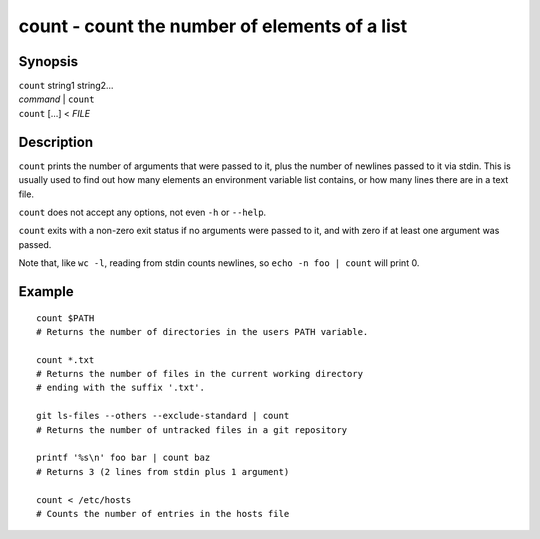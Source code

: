 .. _cmd-count:

count - count the number of elements of a list
================================================

Synopsis
--------

| ``count`` string1 string2...
| *command* | ``count``
| ``count`` [...] < *FILE*

Description
-----------

``count`` prints the number of arguments that were passed to it, plus the number of newlines passed to it via stdin. This is usually used to find out how many elements an environment variable list contains, or how many lines there are in a text file.

``count`` does not accept any options, not even ``-h`` or ``--help``.

``count`` exits with a non-zero exit status if no arguments were passed to it, and with zero if at least one argument was passed.

Note that, like ``wc -l``, reading from stdin counts newlines, so ``echo -n foo | count`` will print 0.

Example
-------



::

    count $PATH
    # Returns the number of directories in the users PATH variable.
    
    count *.txt
    # Returns the number of files in the current working directory
    # ending with the suffix '.txt'.

    git ls-files --others --exclude-standard | count
    # Returns the number of untracked files in a git repository

    printf '%s\n' foo bar | count baz
    # Returns 3 (2 lines from stdin plus 1 argument)

    count < /etc/hosts
    # Counts the number of entries in the hosts file
